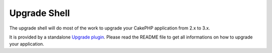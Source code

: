 .. _upgrade-shell:

Upgrade Shell
#############

The upgrade shell will do most of the work to upgrade your CakePHP application
from 2.x to 3.x.

It is provided by a standalone
`Upgrade plugin <https://github.com/cakephp/upgrade>`_. Please read the README
file to get all informations on how to upgrade your application.

.. meta::
    :title lang=en: .. _upgrade-shell:
    :keywords lang=en: api docs,shell
